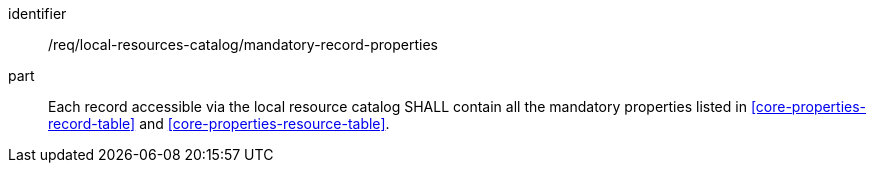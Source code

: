[[req_local-resources-catalog_mandatory-record-properties]]

//[width="90%",cols="2,6a"]
//|===
//^|*Requirement {counter:req-id}* |*/req/local-resources-catalog/mandatory-record-properties*
//
//Each record accessible via the local resource catalog SHALL contain all the mandatory properties listed in <<core-properties-record-table>> and <<core-properties-resource-table>>.
//|===


[requirement]
====
[%metadata]
identifier:: /req/local-resources-catalog/mandatory-record-properties
part:: Each record accessible via the local resource catalog SHALL contain all the mandatory properties listed in <<core-properties-record-table>> and <<core-properties-resource-table>>.
====